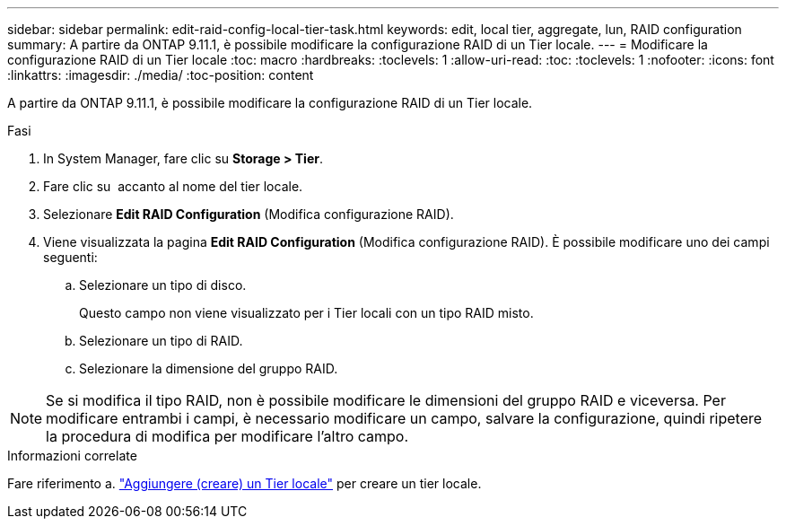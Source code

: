 ---
sidebar: sidebar 
permalink: edit-raid-config-local-tier-task.html 
keywords: edit, local tier, aggregate, lun, RAID configuration 
summary: A partire da ONTAP 9.11.1, è possibile modificare la configurazione RAID di un Tier locale. 
---
= Modificare la configurazione RAID di un Tier locale
:toc: macro
:hardbreaks:
:toclevels: 1
:allow-uri-read: 
:toc: 
:toclevels: 1
:nofooter: 
:icons: font
:linkattrs: 
:imagesdir: ./media/
:toc-position: content


[role="lead"]
A partire da ONTAP 9.11.1, è possibile modificare la configurazione RAID di un Tier locale.

.Fasi
. In System Manager, fare clic su *Storage > Tier*.
. Fare clic su image:icon_kabob.gif[""] accanto al nome del tier locale.
. Selezionare *Edit RAID Configuration* (Modifica configurazione RAID).
. Viene visualizzata la pagina *Edit RAID Configuration* (Modifica configurazione RAID). È possibile modificare uno dei campi seguenti:
+
--
.. Selezionare un tipo di disco.
+
Questo campo non viene visualizzato per i Tier locali con un tipo RAID misto.

.. Selezionare un tipo di RAID.
.. Selezionare la dimensione del gruppo RAID.


--



NOTE: Se si modifica il tipo RAID, non è possibile modificare le dimensioni del gruppo RAID e viceversa. Per modificare entrambi i campi, è necessario modificare un campo, salvare la configurazione, quindi ripetere la procedura di modifica per modificare l'altro campo.

.Informazioni correlate
Fare riferimento a. link:add-create-local-tier-task.html["Aggiungere (creare) un Tier locale"] per creare un tier locale.
